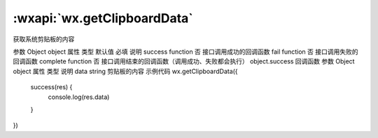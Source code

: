 :wxapi:`wx.getClipboardData`
============================================

.. function:: wx.getClipboardData(Object object)


   .. versionadded:: 1.1.0 低版本需做 :ref:`compatibility` 。

获取系统剪贴板的内容

参数
Object object
属性	类型	默认值	必填	说明
success	function		否	接口调用成功的回调函数
fail	function		否	接口调用失败的回调函数
complete	function		否	接口调用结束的回调函数（调用成功、失败都会执行）
object.success 回调函数
参数
Object object
属性	类型	说明
data	string	剪贴板的内容
示例代码
wx.getClipboardData({
  success(res) {
    console.log(res.data)
  }
})
